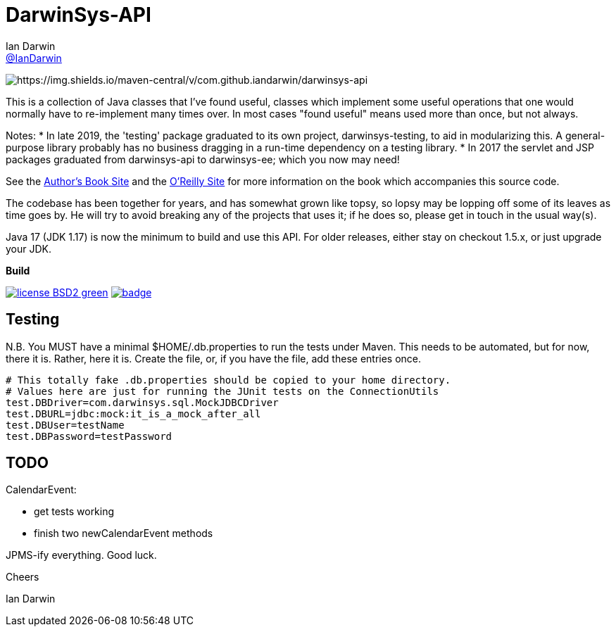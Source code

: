 = DarwinSys-API
Ian Darwin <https://github.com/IanDarwin[@IanDarwin]>
// settings:
:page-layout: base
:source-language: java
:language: {source-language}

image:https://search.maven.org/search?q=g:com.darwinsys%20AND%20darwinsys-api[https://img.shields.io/maven-central/v/com.github.iandarwin/darwinsys-api]

This is a collection of Java classes that I've found useful,
classes which implement some useful operations that one would normally
have to re-implement many times over.
In most cases "found useful" means used more than once, but not always. 

Notes: 
* In late 2019, the 'testing' package graduated to its own project,
darwinsys-testing, to aid in modularizing this.
A general-purpose library probably has no business dragging in a run-time dependency
on a testing library.
* In 2017 the servlet and JSP packages graduated from
darwinsys-api to darwinsys-ee; which you now may need!

See the http://javacook.darwinsys.com/[Author's Book Site] and the
http://java.oreilly.com/catalog/javacook/[O'Reilly Site]
for more information on the book which accompanies this source code.

The codebase has been together for years,
and has somewhat grown like topsy, so lopsy may be lopping
off some of its leaves as time goes by. He will try to avoid
breaking any of the projects that uses it; if he does so, please
get in touch in the usual way(s).

Java 17 (JDK 1.17) is now the minimum to build and use this API.
For older releases, either stay on checkout 1.5.x, or just upgrade your JDK.

.*Build*
image:http://img.shields.io/badge/license-BSD2-green.svg[link="http://github.com/IanDarwin/darwinsys-api"]
image:https://maven-badges.herokuapp.com/maven-central/com.darwinsys/darwinsys-api/badge.svg[
	link="https://maven-badges.herokuapp.com/maven-central/com.darwinsys/darwinsys-api"]

== Testing

N.B. You MUST have a minimal $HOME/.db.properties to run the tests under Maven.  
This needs to be automated, but for now, there it is. Rather, here it is.
Create the file, or, if you have the file, add these entries once.

----
# This totally fake .db.properties should be copied to your home directory.
# Values here are just for running the JUnit tests on the ConnectionUtils
test.DBDriver=com.darwinsys.sql.MockJDBCDriver
test.DBURL=jdbc:mock:it_is_a_mock_after_all
test.DBUser=testName
test.DBPassword=testPassword
----

== TODO

CalendarEvent:

* get tests working
* finish two newCalendarEvent methods

JPMS-ify everything. Good luck.

Cheers

Ian Darwin

